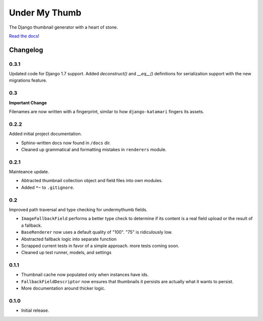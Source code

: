 Under My Thumb
==============

The Django thumbnail generator with a heart of stone.

`Read the docs <http://django-undermythumb.readthedocs.org/en/latest/>`_!

Changelog
---------

0.3.1
~~~~~

Updated code for Django 1.7 support. Added `deconstruct()` and `__eq__()`
definitions for serialization support with the new migrations feature.

0.3
~~~

**Important Change**

Filenames are now written with a fingerprint, similar to how ``django-katamari``
fingers its assets.

0.2.2
~~~~~

Added initial project documentation.

- Sphinx-written docs now found in ``/docs`` dir.
- Cleaned up grammatical and formatting mistakes in ``renderers`` module.

0.2.1
~~~~~

Mainteance update.

- Abtracted thumbnail collection object and field files into own modules.
- Added ``*~`` to ``.gitignore``.

0.2
~~~

Improved path traversal and type checking for undermythumb fields.

- ``ImageFallbackField`` performs a better type check to determine
  if its content is a real field upload or the result of a fallback.
- ``BaseRenderer`` now uses a default quality of "100". "75" is ridiculously low.
- Abstracted fallback logic into separate function
- Scrapped current tests in favor of a simple approach. more tests coming soon.
- Cleaned up test runner, models, and settings

0.1.1
~~~~~

- Thumbnail cache now populated only when instances have ids.
- ``FallbackFieldDescriptor`` now ensures that thumbnails it persists
  are actually what it wants to persist.
- More documentation around thicker logic.


0.1.0
~~~~~

- Initial release.
